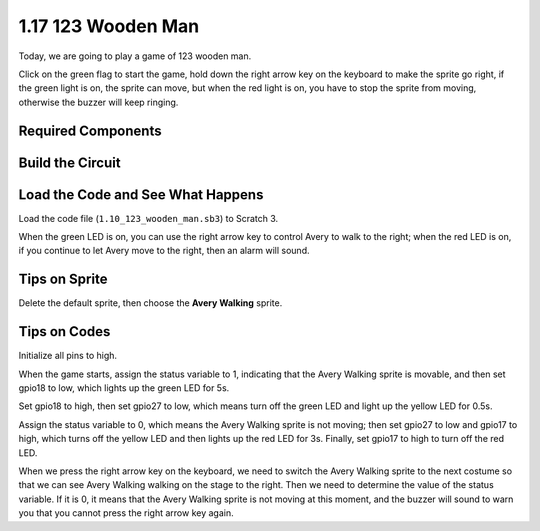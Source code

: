 1.17 123 Wooden Man
~~~~~~~~~~~~~~~~~~~~~~~~

Today, we are going to play a game of 123 wooden man.

Click on the green flag to start the game, hold down the right arrow key on the keyboard to make the sprite go right, if the green light is on, the sprite can move, but when the red light is on, you have to stop the sprite from moving, otherwise the buzzer will keep ringing.

.. image:: media/1.17header.png

Required Components
------------------------

.. image:: media/2.3_component.png

Build the Circuit
---------------------

.. image:: media/2.3_fritzing.png


Load the Code and See What Happens
---------------------------------------

Load the code file (``1.10_123_wooden_man.sb3``) to Scratch 3.

When the green LED is on, you can use the right arrow key to control Avery to walk to the right; when the red LED is on, if you continue to let Avery move to the right, then an alarm will sound.

Tips on Sprite
----------------
Delete the default sprite, then choose the **Avery Walking** sprite.

.. image:: media/wooden1.png
  :width: 400

Tips on Codes
--------------

.. image:: media/wooden2.png
  :width: 400

Initialize all pins to high.

.. image:: media/wooden3.png
  :width: 400

When the game starts, assign the status variable to 1, indicating that the Avery Walking sprite is movable, and then set gpio18 to low, which lights up the green LED for 5s.

.. image:: media/wooden4.png
  :width: 400

Set gpio18 to high, then set gpio27 to low, which means turn off the green LED and light up the yellow LED for 0.5s.

.. image:: media/wooden5.png
  :width: 400

Assign the status variable to 0, which means the Avery Walking sprite is not moving; then set gpio27 to low and gpio17 to high, which turns off the yellow LED and then lights up the red LED for 3s. Finally, set gpio17 to high to turn off the red LED.

.. image:: media/wooden6.png
  :width: 400

When we press the right arrow key on the keyboard, we need to switch the Avery Walking sprite to the next costume so that we can see Avery Walking walking on the stage to the right. Then we need to determine the value of the status variable. If it is 0, it means that the Avery Walking sprite is not moving at this moment, and the buzzer will sound to warn you that you cannot press the right arrow key again.
